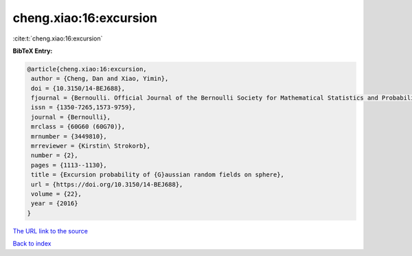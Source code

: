 cheng.xiao:16:excursion
=======================

:cite:t:`cheng.xiao:16:excursion`

**BibTeX Entry:**

.. code-block:: bibtex

   @article{cheng.xiao:16:excursion,
    author = {Cheng, Dan and Xiao, Yimin},
    doi = {10.3150/14-BEJ688},
    fjournal = {Bernoulli. Official Journal of the Bernoulli Society for Mathematical Statistics and Probability},
    issn = {1350-7265,1573-9759},
    journal = {Bernoulli},
    mrclass = {60G60 (60G70)},
    mrnumber = {3449810},
    mrreviewer = {Kirstin\ Strokorb},
    number = {2},
    pages = {1113--1130},
    title = {Excursion probability of {G}aussian random fields on sphere},
    url = {https://doi.org/10.3150/14-BEJ688},
    volume = {22},
    year = {2016}
   }
`The URL link to the source <ttps://doi.org/10.3150/14-BEJ688}>`_


`Back to index <../By-Cite-Keys.html>`_
